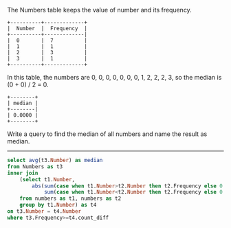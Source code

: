 The Numbers table keeps the value of number and its frequency.
#+BEGIN_EXAMPLE
+----------+-------------+
|  Number  |  Frequency  |
+----------+-------------|
|  0       |  7          |
|  1       |  1          |
|  2       |  3          |
|  3       |  1          |
+----------+-------------+
#+END_EXAMPLE

In this table, the numbers are 0, 0, 0, 0, 0, 0, 0, 1, 2, 2, 2, 3, so the median is (0 + 0) / 2 = 0.
#+BEGIN_EXAMPLE
+--------+
| median |
+--------|
| 0.0000 |
+--------+
#+END_EXAMPLE

Write a query to find the median of all numbers and name the result as median.


---------------------------------------------------------------------

#+BEGIN_SRC sql
select avg(t3.Number) as median
from Numbers as t3 
inner join 
    (select t1.Number, 
        abs(sum(case when t1.Number>t2.Number then t2.Frequency else 0 end) -
            sum(case when t1.Number<t2.Number then t2.Frequency else 0 end)) as count_diff
    from numbers as t1, numbers as t2
    group by t1.Number) as t4
on t3.Number = t4.Number
where t3.Frequency>=t4.count_diff
#+END_SRC
